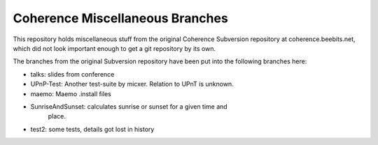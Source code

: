 ======================================
Coherence Miscellaneous Branches
======================================

This repository holds miscellaneous stuff from the original Coherence
Subversion repository at coherence.beebits.net, which did not look
important enough to get a git repository by its own.

The branches from the original Subversion repository have been put
into the following branches here:

* talks: slides from conference

* UPnP-Test: Another test-suite by micxer. Relation to UPnT is unknown.

* maemo: Maemo .install files

* SunriseAndSunset: calculates sunrise or sunset for a given time and
                    place.

* test2: some tests, details got lost in history

..
  Local Variables:
  mode: rst
  ispell-local-dictionary: "american"
  End:
